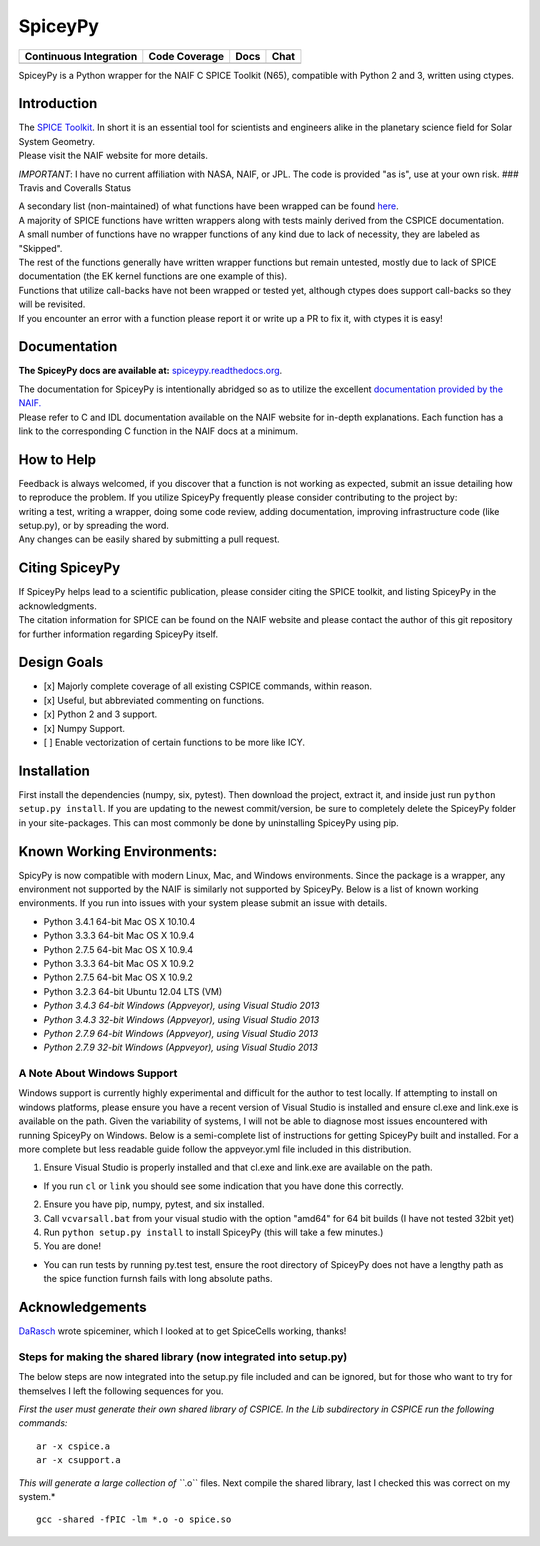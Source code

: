 SpiceyPy
========

+------------------------------------------------+---------------------+--------------------------+-------------------+
| Continuous Integration                         | Code Coverage       | Docs                     | Chat              |
+================================================+=====================+==========================+===================+
| |Travis Build Status| |Windows Build Status|   | |Coverage Status|   | |Documentation Status|   | |Join the chat|   |
+------------------------------------------------+---------------------+--------------------------+-------------------+

.. |Travis Build Status| image:: https://travis-ci.org/AndrewAnnex/SpiceyPy.svg?style=flat?branch=master
   :target: https://travis-ci.org/AndrewAnnex/SpiceyPy
.. |Windows Build Status| image:: https://ci.appveyor.com/api/projects/status/wly0q2cwy33ffura/branch/master?svg=true
   :target: https://ci.appveyor.com/project/AndrewAnnex/spiceypy/
.. |Coverage Status| image:: https://coveralls.io/repos/github/AndrewAnnex/SpiceyPy/badge.svg?branch=master
   :target: https://coveralls.io/github/AndrewAnnex/SpiceyPy?branch=master
.. |Documentation Status| image:: https://readthedocs.org/projects/spiceypy/badge/?version=master
   :target: http://spiceypy.readthedocs.org/en/master/
.. |Join the chat| image:: https://badges.gitter.im/Join%20Chat.svg
   :target: https://gitter.im/AndrewAnnex/SpiceyPy?utm_source=badge


SpiceyPy is a Python wrapper for the NAIF C SPICE Toolkit (N65),
compatible with Python 2 and 3, written using ctypes.

Introduction
------------

| The `SPICE Toolkit <http://naif.jpl.nasa.gov/naif/>`__. In short it is
  an essential tool for scientists and engineers alike in the planetary
  science field for Solar System Geometry.
| Please visit the NAIF website for more details.

*IMPORTANT*: I have no current affiliation with NASA, NAIF, or JPL. The
code is provided "as is", use at your own risk. ### Travis and Coveralls
Status

| A secondary list (non-maintained) of what functions have been wrapped
  can be found
  `here <https://github.com/AndrewAnnex/SpiceyPy/wiki/Wrapper-Completion>`__.
| A majority of SPICE functions have written wrappers along with tests
  mainly derived from the CSPICE documentation.
| A small number of functions have no wrapper functions of any kind due
  to lack of necessity, they are labeled as "Skipped".
| The rest of the functions generally have written wrapper functions but
  remain untested, mostly due to lack of SPICE documentation (the EK
  kernel functions are one example of this).
| Functions that utilize call-backs have not been wrapped or tested yet,
  although ctypes does support call-backs so they will be revisited.
| If you encounter an error with a function please report it or write up
  a PR to fix it, with ctypes it is easy!

Documentation
-------------

**The SpiceyPy docs are available at:**
`spiceypy.readthedocs.org <http://spiceypy.readthedocs.org>`__.

| The documentation for SpiceyPy is intentionally abridged so as to
  utilize the excellent `documentation provided by the
  NAIF. <http://naif.jpl.nasa.gov/pub/naif/toolkit_docs/C/index.html>`__
| Please refer to C and IDL documentation available on the NAIF website
  for in-depth explanations. Each function has a link to the
  corresponding C function in the NAIF docs at a minimum.

How to Help
-----------

| Feedback is always welcomed, if you discover that a function is not
  working as expected, submit an issue detailing how
| to reproduce the problem. If you utilize SpiceyPy frequently please
  consider contributing to the project by:
| writing a test, writing a wrapper, doing some code review, adding
  documentation, improving infrastructure code (like setup.py), or by
  spreading the word.
| Any changes can be easily shared by submitting a pull request.

Citing SpiceyPy
---------------

| If SpiceyPy helps lead to a scientific publication, please consider
  citing the SPICE toolkit, and listing SpiceyPy in the acknowledgments.
| The citation information for SPICE can be found on the NAIF website
  and please contact the author of this git repository for further
  information regarding SpiceyPy itself.

Design Goals
------------

-  [x] Majorly complete coverage of all existing CSPICE commands, within
   reason.
-  [x] Useful, but abbreviated commenting on functions.
-  [x] Python 2 and 3 support.
-  [x] Numpy Support.
-  [ ] Enable vectorization of certain functions to be more like ICY.

Installation
------------

First install the dependencies (numpy, six, pytest). Then download the
project, extract it, and inside just run ``python setup.py install``. If
you are updating to the newest commit/version, be sure to completely
delete the SpiceyPy folder in your site-packages. This can most commonly
be done by uninstalling SpiceyPy using pip.

Known Working Environments:
---------------------------

SpicyPy is now compatible with modern Linux, Mac, and Windows
environments. Since the package is a wrapper, any environment not
supported by the NAIF is similarly not supported by SpiceyPy. Below is a
list of known working environments. If you run into issues with your
system please submit an issue with details.

-  Python 3.4.1 64-bit Mac OS X 10.10.4
-  Python 3.3.3 64-bit Mac OS X 10.9.4
-  Python 2.7.5 64-bit Mac OS X 10.9.4
-  Python 3.3.3 64-bit Mac OS X 10.9.2
-  Python 2.7.5 64-bit Mac OS X 10.9.2
-  Python 3.2.3 64-bit Ubuntu 12.04 LTS (VM)
-  *Python 3.4.3 64-bit Windows (Appveyor), using Visual Studio 2013*
-  *Python 3.4.3 32-bit Windows (Appveyor), using Visual Studio 2013*
-  *Python 2.7.9 64-bit Windows (Appveyor), using Visual Studio 2013*
-  *Python 2.7.9 32-bit Windows (Appveyor), using Visual Studio 2013*

A Note About Windows Support
~~~~~~~~~~~~~~~~~~~~~~~~~~~~

Windows support is currently highly experimental and difficult for the
author to test locally. If attempting to install on windows platforms,
please ensure you have a recent version of Visual Studio is installed
and ensure cl.exe and link.exe is available on the path. Given the
variability of systems, I will not be able to diagnose most issues
encountered with running SpiceyPy on Windows. Below is a semi-complete
list of instructions for getting SpiceyPy built and installed. For a
more complete but less readable guide follow the appveyor.yml file
included in this distribution.

1. Ensure Visual Studio is properly installed and that cl.exe and
   link.exe are available on the path.

-  If you run ``cl`` or ``link`` you should see some indication that you
   have done this correctly.

2. Ensure you have pip, numpy, pytest, and six installed.
3. Call ``vcvarsall.bat`` from your visual studio with the option
   "amd64" for 64 bit builds (I have not tested 32bit yet)
4. Run ``python setup.py install`` to install SpiceyPy (this will take a
   few minutes.)
5. You are done!

-  You can run tests by running py.test test, ensure the root directory
   of SpiceyPy does not have a lengthy path as the spice function furnsh
   fails with long absolute paths.

Acknowledgements
----------------

`DaRasch <https://github.com/DaRasch>`__ wrote spiceminer, which I
looked at to get SpiceCells working, thanks!

Steps for making the shared library (now integrated into setup.py)
~~~~~~~~~~~~~~~~~~~~~~~~~~~~~~~~~~~~~~~~~~~~~~~~~~~~~~~~~~~~~~~~~~

The below steps are now integrated into the setup.py file included and
can be ignored, but for those who want to try for themselves I left the
following sequences for you.

*First the user must generate their own shared library of CSPICE. In the
Lib subdirectory in CSPICE run the following commands:*

::

    ar -x cspice.a
    ar -x csupport.a

*This will generate a large collection of ``*.o`` files. Next compile
the shared library, last I checked this was correct on my system.*

::

    gcc -shared -fPIC -lm *.o -o spice.so
